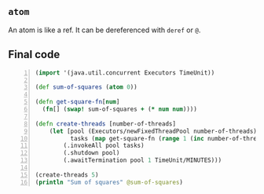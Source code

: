 ** =atom=
An atom is like a ref.
It can be dereferenced with =deref= or =@=.

** Final code
#+BEGIN_SRC clojure -n :i clj :async :results verbatim code
  (import '(java.util.concurrent Executors TimeUnit))

  (def sum-of-squares (atom 0))

  (defn get-square-fn[num]
    (fn[] (swap! sum-of-squares + (* num num))))

  (defn create-threads [number-of-threads]
      (let [pool (Executors/newFixedThreadPool number-of-threads)
            tasks (map get-square-fn (range 1 (inc number-of-threads)))]
          (.invokeAll pool tasks)
          (.shutdown pool)
          (.awaitTermination pool 1 TimeUnit/MINUTES)))

  (create-threads 5)
  (println "Sum of squares" @sum-of-squares)
#+END_SRC